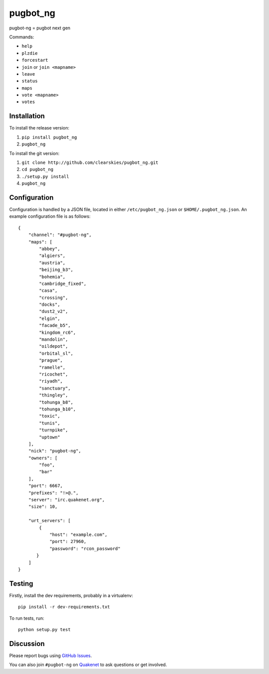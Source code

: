 pugbot_ng
=========

.. image:: http://img.shields.io/pypi/v/pugbot_ng.svg
    :target: https://pypi.python.org/pypi/pugbot_ng
.. image:: https://travis-ci.org/clearskies/pugbot_ng.svg?branch=master
    :target: https://travis-ci.org/clearskies/pugbot_ng
.. image:: https://img.shields.io/coveralls/clearskies/pugbot_ng.svg
    :target: https://coveralls.io/r/clearskies/pugbot_ng
.. image:: http://img.shields.io/pypi/l/pugbot_ng.svg
    :target: https://github.com/clearskies/pugbot_ng/blob/master/LICENSE

pugbot-ng = pugbot next gen

Commands:

* ``help``
* ``plzdie``
* ``forcestart``
* ``join`` or ``join <mapname>``
* ``leave``
* ``status``
* ``maps``
* ``vote <mapname>``
* ``votes``

Installation
------------

To install the release version:

1. ``pip install pugbot_ng``
2. ``pugbot_ng``

To install the git version:

1. ``git clone http://github.com/clearskies/pugbot_ng.git``
2. ``cd pugbot_ng``
3. ``./setup.py install``
4. ``pugbot_ng``

Configuration
-------------

Configuration is handled by a JSON file, located in either ``/etc/pugbot_ng.json``
or ``$HOME/.pugbot_ng.json``. An example configuration file is as follows::

    {
        "channel": "#pugbot-ng",
        "maps": [
            "abbey",
            "algiers",
            "austria",
            "beijing_b3",
            "bohemia",
            "cambridge_fixed",
            "casa",
            "crossing",
            "docks",
            "dust2_v2",
            "elgin",
            "facade_b5",
            "kingdom_rc6",
            "mandolin",
            "oildepot",
            "orbital_sl",
            "prague",
            "ramelle",
            "ricochet",
            "riyadh",
            "sanctuary",
            "thingley",
            "tohunga_b8",
            "tohunga_b10",
            "toxic",
            "tunis",
            "turnpike",
            "uptown"
        ],
        "nick": "pugbot-ng",
        "owners": [
            "foo",
            "bar"
        ],
        "port": 6667,
        "prefixes": "!>@.",
        "server": "irc.quakenet.org",
        "size": 10,

        "urt_servers": [
            {
                "host": "example.com",
                "port": 27960,
                "password": "rcon_password"
           }
        ]
    }

Testing
-------

Firstly, install the dev requirements, probably in a virtualenv::

    pip install -r dev-requirements.txt

To run tests, run::

    python setup.py test

Discussion
----------

Please report bugs using `GitHub Issues`_.

You can also join ``#pugbot-ng`` on `Quakenet`_ to ask questions or get involved.

.. _`GitHub Issues`: https://github.com/clearskies/pugbot_ng/issues
.. _`Quakenet`: https://www.quakenet.org/

